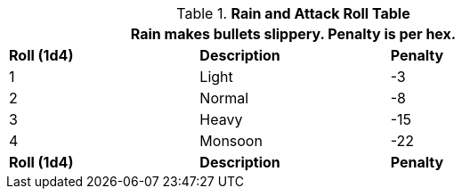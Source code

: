 .*Rain and Attack Roll Table*
[width="75%",cols="3*^",frame="all", stripes="even"]
|===
3+<|Rain makes bullets slippery. Penalty is per hex.

s|Roll (1d4)
s|Description
s|Penalty

|1
|Light
|-3

|2
|Normal
|-8

|3
|Heavy
|-15

|4
|Monsoon
|-22

s|Roll (1d4)
s|Description
s|Penalty
|===
